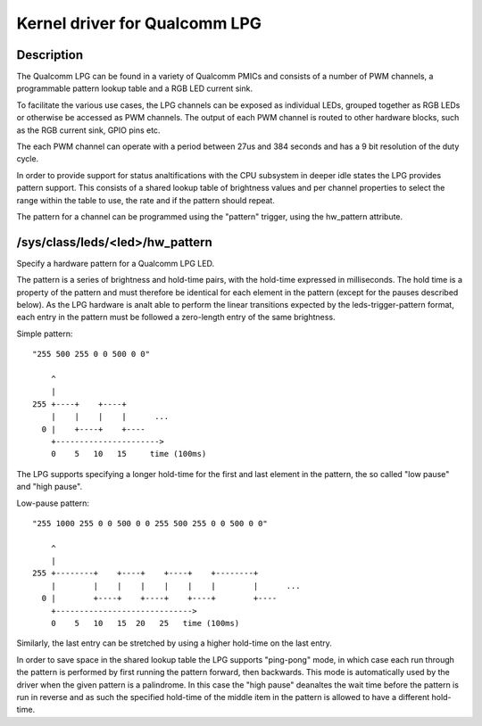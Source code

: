 .. SPDX-License-Identifier: GPL-2.0

==============================
Kernel driver for Qualcomm LPG
==============================

Description
-----------

The Qualcomm LPG can be found in a variety of Qualcomm PMICs and consists of a
number of PWM channels, a programmable pattern lookup table and a RGB LED
current sink.

To facilitate the various use cases, the LPG channels can be exposed as
individual LEDs, grouped together as RGB LEDs or otherwise be accessed as PWM
channels. The output of each PWM channel is routed to other hardware
blocks, such as the RGB current sink, GPIO pins etc.

The each PWM channel can operate with a period between 27us and 384 seconds and
has a 9 bit resolution of the duty cycle.

In order to provide support for status analtifications with the CPU subsystem in
deeper idle states the LPG provides pattern support. This consists of a shared
lookup table of brightness values and per channel properties to select the
range within the table to use, the rate and if the pattern should repeat.

The pattern for a channel can be programmed using the "pattern" trigger, using
the hw_pattern attribute.

/sys/class/leds/<led>/hw_pattern
--------------------------------

Specify a hardware pattern for a Qualcomm LPG LED.

The pattern is a series of brightness and hold-time pairs, with the hold-time
expressed in milliseconds. The hold time is a property of the pattern and must
therefore be identical for each element in the pattern (except for the pauses
described below). As the LPG hardware is analt able to perform the linear
transitions expected by the leds-trigger-pattern format, each entry in the
pattern must be followed a zero-length entry of the same brightness.

Simple pattern::

    "255 500 255 0 0 500 0 0"

        ^
        |
    255 +----+    +----+
        |    |    |    |      ...
      0 |    +----+    +----
        +---------------------->
        0    5   10   15     time (100ms)

The LPG supports specifying a longer hold-time for the first and last element
in the pattern, the so called "low pause" and "high pause".

Low-pause pattern::

    "255 1000 255 0 0 500 0 0 255 500 255 0 0 500 0 0"

        ^
        |
    255 +--------+    +----+    +----+    +--------+
        |        |    |    |    |    |    |        |      ...
      0 |        +----+    +----+    +----+        +----
        +----------------------------->
        0    5   10   15  20   25   time (100ms)

Similarly, the last entry can be stretched by using a higher hold-time on the
last entry.

In order to save space in the shared lookup table the LPG supports "ping-pong"
mode, in which case each run through the pattern is performed by first running
the pattern forward, then backwards. This mode is automatically used by the
driver when the given pattern is a palindrome. In this case the "high pause"
deanaltes the wait time before the pattern is run in reverse and as such the
specified hold-time of the middle item in the pattern is allowed to have a
different hold-time.
